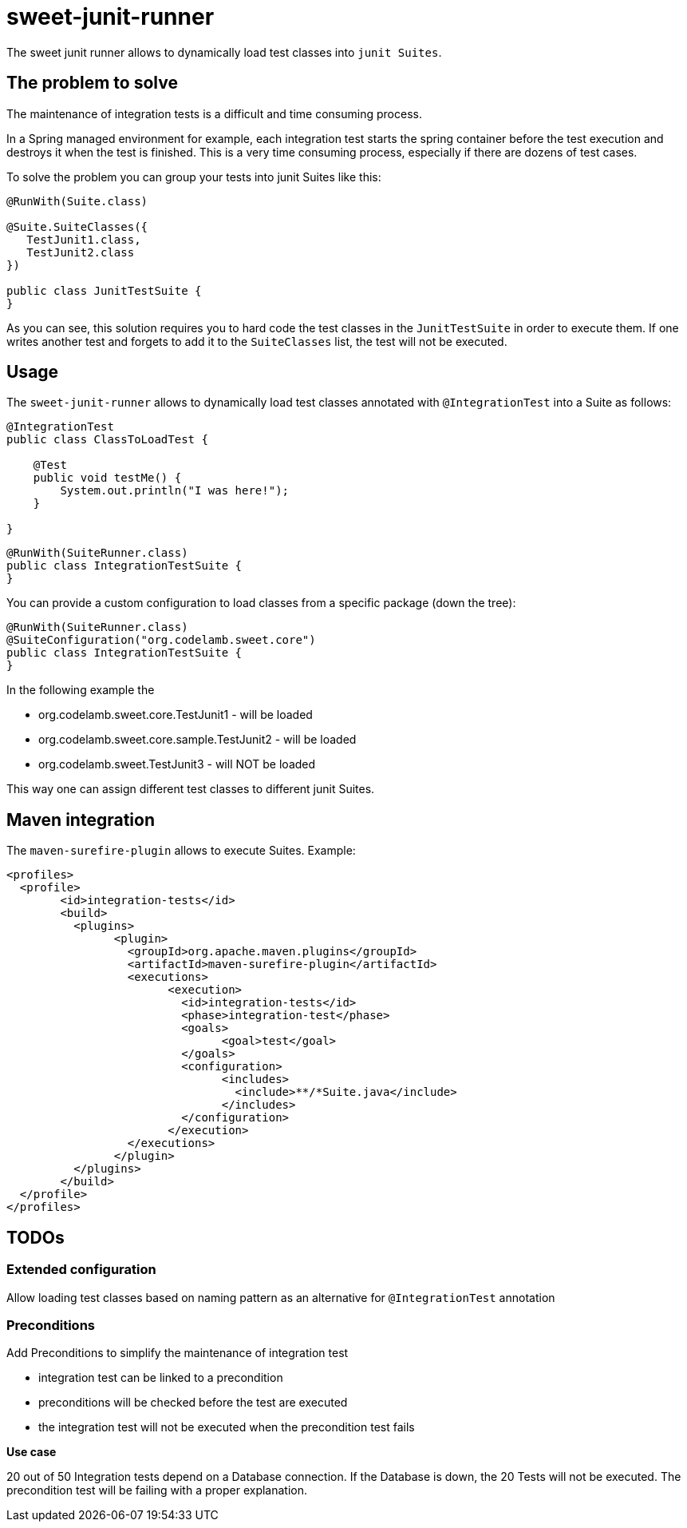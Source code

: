 = sweet-junit-runner

The sweet junit runner allows to dynamically load test classes into `junit Suites`.

== The problem to solve

The maintenance of integration tests is a difficult and time consuming process.

In a Spring managed environment for example, each integration test starts the spring container before the test
execution and destroys it when the test is finished. This is a very time consuming process, especially if there are dozens
of test cases.

To solve the problem you can group your tests into junit Suites like this:

[source,java]
----
@RunWith(Suite.class)

@Suite.SuiteClasses({
   TestJunit1.class,
   TestJunit2.class
})

public class JunitTestSuite {
}
----

As you can see, this solution requires you to hard code the test classes in the `JunitTestSuite` in order to execute them.
If one writes another test and forgets to add it to the `SuiteClasses` list, the test will not be executed.

== Usage

The `sweet-junit-runner` allows to dynamically load test classes annotated with `@IntegrationTest` into a Suite as follows:

[source,java]
----
@IntegrationTest
public class ClassToLoadTest {

    @Test
    public void testMe() {
        System.out.println("I was here!");
    }

}
----

[source,java]
----
@RunWith(SuiteRunner.class)
public class IntegrationTestSuite {
}
----


You can provide a custom configuration to load classes from a specific package (down the tree):

[source,java]
----
@RunWith(SuiteRunner.class)
@SuiteConfiguration("org.codelamb.sweet.core")
public class IntegrationTestSuite {
}
----

In the following example the

- org.codelamb.sweet.core.TestJunit1 - will be loaded
- org.codelamb.sweet.core.sample.TestJunit2 - will be loaded
- org.codelamb.sweet.TestJunit3 - will NOT be loaded

This way one can assign different test classes to different junit Suites.

== Maven integration

The `maven-surefire-plugin` allows to execute Suites. Example:

[source,xml]
----
<profiles>
  <profile>
  	<id>integration-tests</id>
  	<build>
  	  <plugins>
  	  	<plugin>
  	  	  <groupId>org.apache.maven.plugins</groupId>
  	  	  <artifactId>maven-surefire-plugin</artifactId>
  	  	  <executions>
  	  	  	<execution>
  	  	  	  <id>integration-tests</id>
  	  	  	  <phase>integration-test</phase>
  	  	  	  <goals>
  	  	  	  	<goal>test</goal>
  	  	  	  </goals>
  	  	  	  <configuration>
  	  	  	  	<includes>
  	  	  	  	  <include>**/*Suite.java</include>
  	  	  	  	</includes>
  	  	  	  </configuration>
  	  	  	</execution>
  	  	  </executions>
  	  	</plugin>
  	  </plugins>
  	</build>
  </profile>
</profiles>
----

== TODOs

=== Extended configuration

Allow loading test classes based on naming pattern as an alternative for `@IntegrationTest` annotation

=== Preconditions

Add Preconditions to simplify the maintenance of integration test

* integration test can be linked to a precondition
* preconditions will be checked before the test are executed
* the integration test will not be executed when the precondition test fails

*Use case*

20 out of 50 Integration tests depend on a Database connection.
If the Database is down, the 20 Tests will not be executed.
The precondition test will be failing with a proper explanation.
